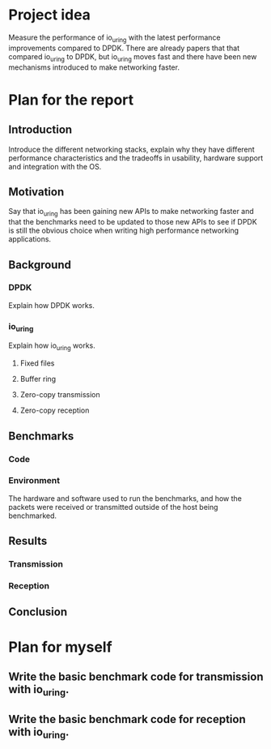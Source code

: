 * Project idea

Measure the performance of io_uring with the latest performance
improvements compared to DPDK. There are already papers that that
compared io_uring to DPDK, but io_uring moves fast and there have been
new mechanisms introduced to make networking faster.

* Plan for the report

** Introduction

Introduce the different networking stacks, explain why they have
different performance characteristics and the tradeoffs in usability,
hardware support and integration with the OS.

** Motivation

Say that io_uring has been gaining new APIs to make networking faster
and that the benchmarks need to be updated to those new APIs to see if
DPDK is still the obvious choice when writing high performance
networking applications.

** Background

*** DPDK

Explain how DPDK works.

*** io_uring

Explain how io_uring works.

**** Fixed files
**** Buffer ring
**** Zero-copy transmission
**** Zero-copy reception

** Benchmarks

*** Code
*** Environment

The hardware and software used to run the benchmarks, and how the
packets were received or transmitted outside of the host being
benchmarked.

** Results

*** Transmission
*** Reception

** Conclusion

* Plan for myself

** Write the basic benchmark code for transmission with io_uring.
** Write the basic benchmark code for reception with io_uring.
